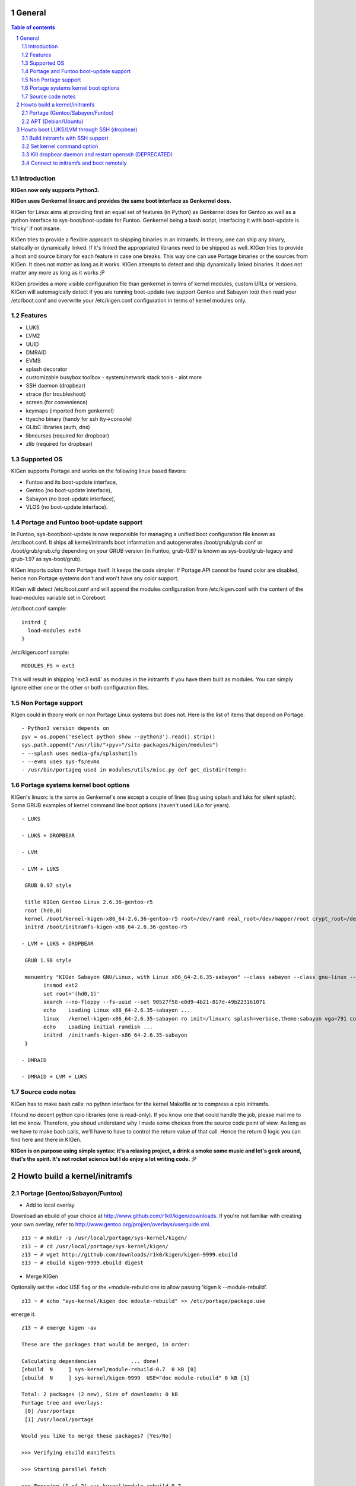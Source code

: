 =======
General
=======

.. sectnum::

.. contents:: Table of contents

Introduction
~~~~~~~~~~~~

**KIGen now only supports Python3.**

**KIGen uses Genkernel linuxrc and provides the same boot interface as Genkernel does.**

KIGen for Linux aims at providing first an equal set of features (in Python)
as Genkernel does for Gentoo as well as a python interface to sys-boot/boot-update for Funtoo.
Genkernel being a bash script, interfacing it with boot-update is 'tricky' if not insane.

KIGen tries to provide a flexible approach to shipping binaries in an initramfs. In theory,
one can ship any binary, statically or dynamically linked. If it's linked the appropriated 
libraries need to be shipped as well. 
KIGen tries to provide a host and source binary for each feature in case one breaks. This way
one can use Portage binaries or the sources from KIGen. It does not matter as long as it works.
KIGen attempts to detect and ship dynamically linked binaries. It does not matter any more as long as it works ;P

KIGen provides a more visible configuration file than genkernel in terms of kernel modules,
custom URLs or versions.
KIGen will automagically detect if you are running boot-update (we support Gentoo and
Sabayon too) then read your /etc/boot.conf and overwrite your /etc/kigen.conf
configuration in terms of kernel modules only.

Features
~~~~~~~~

- LUKS
- LVM2
- UUID
- DMRAID
- EVMS
- splash decorator
- customizable busybox toolbox
  - system/network stack tools
  - alot more
- SSH daemon (dropbear)
- strace (for troubleshoot)
- screen (for convenience)
- keymaps (imported from genkernel)
- ttyecho binary (handy for ssh tty->console)
- GLibC libraries (auth, dns)
- libncurses (required for dropbear)
- zlib (required for dropbear)

Supported OS
~~~~~~~~~~~~

KIGen supports Portage and works on the following linux based flavors:

- Funtoo  and its boot-update interface,
- Gentoo  (no boot-update interface),
- Sabayon (no boot-update interface),
- VLOS    (no boot-update interface).

Portage and Funtoo boot-update support
~~~~~~~~~~~~~~~~~~~~~~~~~~~~~~~~~~~~~~

In Funtoo, sys-boot/boot-update is now responsible for managing a unified boot
configuration file known as /etc/boot.conf.
It ships all kernel/initramfs boot information and autogenerates /boot/grub/grub.conf
or /boot/grub/grub.cfg depending on your GRUB version (in Funtoo, grub-0.97 is
known as sys-boot/grub-legacy and grub-1.97 as sys-boot/grub).

KIGen imports colors from Portage itself. It keeps the code simpler.
If Portage API cannot be found color are disabled, hence non Portage systems
don't and won't have any color support.

KIGen will detect /etc/boot.conf and will append the modules configuration from /etc/kigen.conf
with the content of the load-modules variable set in Coreboot.

/etc/boot.conf sample::

  initrd {
    load-modules ext4
  }

/etc/kigen.conf sample::

  MODULES_FS = ext3

This will result in shipping 'ext3 ext4' as modules in the initramfs if you have them built as modules.
You can simply ignore either one or the other or both configuration files.

Non Portage support
~~~~~~~~~~~~~~~~~~~

KIgen could in theory work on non Portage Linux systems but does not.
Here is the list of items that depend on Portage.
::
 - Python3 version depends on 
 pyv = os.popen('eselect python show --python3').read().strip()
 sys.path.append("/usr/lib/"+pyv+"/site-packages/kigen/modules")
 - --splash uses media-gfx/splashutils
 - --evms uses sys-fs/evms
 - /usr/bin/portageq used in modules/utils/misc.py def get_distdir(temp):

Portage systems kernel boot options
~~~~~~~~~~~~~~~~~~~~~~~~~~~~~~~~~~~

KIGen's linuxrc is the same as Genkernel's one except a couple of lines (bug using splash and luks for silent splash).
Some GRUB examples of kernel command line boot options (haven't used LiLo for years).
::
 - LUKS

 - LUKS + DROPBEAR

 - LVM

 - LVM + LUKS

  GRUB 0.97 style

  title KIGen Gentoo Linux 2.6.36-gentoo-r5
  root (hd0,0)
  kernel /boot/kernel-kigen-x86_64-2.6.36-gentoo-r5 root=/dev/ram0 real_root=/dev/mapper/root crypt_root=/dev/sda2 docrypt dokeymap keymap=be vga=791
  initrd /boot/initramfs-kigen-x86_64-2.6.36-gentoo-r5

 - LVM + LUKS + DROPBEAR 

  GRUB 1.98 style

  menuentry "KIGen Sabayon GNU/Linux, with Linux x86_64-2.6.35-sabayon" --class sabayon --class gnu-linux --class gnu --class os {
        insmod ext2
        set root='(hd0,1)'
        search --no-floppy --fs-uuid --set 90527f58-e0d9-4b21-817d-49b223161071
        echo    Loading Linux x86_64-2.6.35-sabayon ...
        linux   /kernel-kigen-x86_64-2.6.35-sabayon ro init=/linuxrc splash=verbose,theme:sabayon vga=791 console=tty1 quiet resume=swap:/dev/mapper/vg_hogbarn-swap real_resume=/dev/mapper/vg_hogbarn-swap dolvm root=/dev/ram0 ramdisk=8192 real_root=/dev/mapper/vg_hogbarn-lv_root crypt_root=/dev/sda2 docrypt dokeymap keymap=be dodropbear ip=dhcp
        echo    Loading initial ramdisk ...
        initrd  /initramfs-kigen-x86_64-2.6.35-sabayon
  }

 - DMRAID

 - DMRAID + LVM + LUKS

Source code notes
~~~~~~~~~~~~~~~~~

KIGen has to make bash calls: no python interface for the kernel Makefile or to compress
a cpio initramfs.

I found no decent python cpio libraries (one is read-only). If you know one that could handle
the job, please mail me to let me know.
Therefore, you shoud understand why I made some choices from the source code point of
view.
As long as we have to make bash calls, we'll have to have to control the return value
of that call. Hence the return 0 logic you can find here and there in KIGen.

**KIGen is on purpose using simple syntax: it's a relaxing project, a drink a smoke some music
and let's geek around, that's the spirit.
It's not rocket science but I do enjoy a lot writing code.** ;P

==============================
Howto build a kernel/initramfs 
==============================

Portage (Gentoo/Sabayon/Funtoo)
~~~~~~~~~~~~~~~~~~~~~~~~~~~~~~~

- Add to local overlay

Download an ebuild of your choice at http://www.github.com/r1k0/kigen/downloads.
If you're not familiar with creating your own overlay, refer to http://www.gentoo.org/proj/en/overlays/userguide.xml.
::
  z13 ~ # mkdir -p /usr/local/portage/sys-kernel/kigen/
  z13 ~ # cd /usr/local/portage/sys-kernel/kigen/
  z13 ~ # wget http://github.com/downloads/r1k0/kigen/kigen-9999.ebuild
  z13 ~ # ebuild kigen-9999.ebuild digest

- Merge KIGen

Optionally set the +doc USE flag or the +module-rebuild one to allow passing 'kigen k --module-rebuild'.
::
  z13 ~ # echo "sys-kernel/kigen doc mdoule-rebuild" >> /etc/portage/package.use

emerge it.
::
  z13 ~ # emerge kigen -av
  
  These are the packages that would be merged, in order:
  
  Calculating dependencies           ... done!
  [ebuild  N     ] sys-kernel/module-rebuild-0.7  0 kB [0]
  [ebuild  N     ] sys-kernel/kigen-9999  USE="doc module-rebuild" 0 kB [1]
  
  Total: 2 packages (2 new), Size of downloads: 0 kB
  Portage tree and overlays:
   [0] /usr/portage
   [1] /usr/local/portage
  
  Would you like to merge these packages? [Yes/No] 
  
  >>> Verifying ebuild manifests
  
  >>> Starting parallel fetch
  
  >>> Emerging (1 of 2) sys-kernel/module-rebuild-0.7
   * Package:    sys-kernel/module-rebuild-0.7
   * Repository: gentoo
   * Maintainer: kernel-misc@gentoo.org
   * USE:        amd64 elibc_glibc kernel_linux multilib userland_GNU
   * FEATURES:   preserve-libs sandbox
  >>> Unpacking source...
  >>> Source unpacked in /var/tmp/portage/sys-kernel/module-rebuild-0.7/work
  >>> Compiling source in /var/tmp/portage/sys-kernel/module-rebuild-0.7/work ...
  >>> Source compiled.
  >>> Test phase [not enabled]: sys-kernel/module-rebuild-0.7
  
  >>> Install module-rebuild-0.7 into /var/tmp/portage/sys-kernel/module-rebuild-0.7/image/ category sys-kernel
  >>> Completed installing module-rebuild-0.7 into /var/tmp/portage/sys-kernel/module-rebuild-0.7/image/
  
  
  >>> Installing (1 of 2) sys-kernel/module-rebuild-0.7
   * checking 1 files for package collisions
  >>> Merging sys-kernel/module-rebuild-0.7 to /
  --- /usr/
  --- /usr/sbin/
  >>> /usr/sbin/module-rebuild
  >>> sys-kernel/module-rebuild-0.7 merged.
  
  >>> Emerging (2 of 2) sys-kernel/kigen-9999 from r1k0
   * Package:    sys-kernel/kigen-9999
   * Repository: r1k0
   * USE:        amd64 doc elibc_glibc kernel_linux module-rebuild multilib userland_GNU
   * FEATURES:   preserve-libs sandbox
  >>> Unpacking source...
   * GIT update -->
   *    repository:       git://github.com/r1k0/kigen.git
   *    at the commit:        61e647ed54180ef7cb49f3178e3bf9b33e94ec55
   *    branch:           master
   *    storage directory:    "/usr/portage/distfiles/git-src/kigen"
  Cloning into /var/tmp/portage/sys-kernel/kigen-9999/work/kigen-9999...
  done.
  >>> Unpacked to /var/tmp/portage/sys-kernel/kigen-9999/work/kigen-9999
  >>> Source unpacked in /var/tmp/portage/sys-kernel/kigen-9999/work
  >>> Preparing source in /var/tmp/portage/sys-kernel/kigen-9999/work/kigen-9999 ...
  >>> Source prepared.
  >>> Configuring source in /var/tmp/portage/sys-kernel/kigen-9999/work/kigen-9999 ...
  >>> Source configured.
  >>> Compiling source in /var/tmp/portage/sys-kernel/kigen-9999/work/kigen-9999 ...
  >>> Source compiled.
  >>> Test phase [not enabled]: sys-kernel/kigen-9999
  
  >>> Install kigen-9999 into /var/tmp/portage/sys-kernel/kigen-9999/image/ category sys-kernel
  >>> Completed installing kigen-9999 into /var/tmp/portage/sys-kernel/kigen-9999/image/
  
  ecompressdir: bzip2 -9 /usr/share/man
  
  >>> Installing (2 of 2) sys-kernel/kigen-9999
   * checking 77 files for package collisions
  >>> Merging sys-kernel/kigen-9999 to /
  --- /usr/
  --- /usr/lib/
  --- /usr/lib/python3.2/
  --- /usr/lib/python3.2/site-packages/
  --- /usr/lib/python3.2/site-packages/kigen/
  --- /usr/lib/python3.2/site-packages/kigen/modules/
  --- /usr/lib/python3.2/site-packages/kigen/modules/initramfs/
  --- /usr/lib/python3.2/site-packages/kigen/modules/initramfs/bin/
  >>> /usr/lib/python3.2/site-packages/kigen/modules/initramfs/bin/__init__.py
  >>> /usr/lib/python3.2/site-packages/kigen/modules/initramfs/bin/busybox.py
  >>> /usr/lib/python3.2/site-packages/kigen/modules/initramfs/bin/disklabel.py
  >>> /usr/lib/python3.2/site-packages/kigen/modules/initramfs/bin/dmraid.py
  >>> /usr/lib/python3.2/site-packages/kigen/modules/initramfs/bin/dropbear.py
  >>> /usr/lib/python3.2/site-packages/kigen/modules/initramfs/bin/evms.py
  >>> /usr/lib/python3.2/site-packages/kigen/modules/initramfs/bin/glibc.py
  >>> /usr/lib/python3.2/site-packages/kigen/modules/initramfs/bin/libncurses.py
  >>> /usr/lib/python3.2/site-packages/kigen/modules/initramfs/bin/luks.py
  >>> /usr/lib/python3.2/site-packages/kigen/modules/initramfs/bin/lvm2.py
  >>> /usr/lib/python3.2/site-packages/kigen/modules/initramfs/bin/screen.py
  >>> /usr/lib/python3.2/site-packages/kigen/modules/initramfs/bin/strace.py
  >>> /usr/lib/python3.2/site-packages/kigen/modules/initramfs/bin/zlib.py
  >>> /usr/lib/python3.2/site-packages/kigen/modules/initramfs/dev/
  >>> /usr/lib/python3.2/site-packages/kigen/modules/initramfs/dev/__init__.py
  >>> /usr/lib/python3.2/site-packages/kigen/modules/initramfs/dev/aufs.py
  >>> /usr/lib/python3.2/site-packages/kigen/modules/initramfs/dev/device_mapper.py
  >>> /usr/lib/python3.2/site-packages/kigen/modules/initramfs/dev/fuse.py
  >>> /usr/lib/python3.2/site-packages/kigen/modules/initramfs/dev/gnupg.py
  >>> /usr/lib/python3.2/site-packages/kigen/modules/initramfs/dev/iscsi.py
  >>> /usr/lib/python3.2/site-packages/kigen/modules/initramfs/dev/multipath.py
  >>> /usr/lib/python3.2/site-packages/kigen/modules/initramfs/dev/splash.py
  >>> /usr/lib/python3.2/site-packages/kigen/modules/initramfs/dev/unionfs_fuse.py
  --- /usr/lib/python3.2/site-packages/kigen/modules/initramfs/sources/
  >>> /usr/lib/python3.2/site-packages/kigen/modules/initramfs/sources/__init__.py
  >>> /usr/lib/python3.2/site-packages/kigen/modules/initramfs/sources/busybox.py
  >>> /usr/lib/python3.2/site-packages/kigen/modules/initramfs/sources/dmraid.py
  >>> /usr/lib/python3.2/site-packages/kigen/modules/initramfs/sources/dropbear.py
  >>> /usr/lib/python3.2/site-packages/kigen/modules/initramfs/sources/e2fsprogs.py
  >>> /usr/lib/python3.2/site-packages/kigen/modules/initramfs/sources/luks.py
  >>> /usr/lib/python3.2/site-packages/kigen/modules/initramfs/sources/lvm2.py
  >>> /usr/lib/python3.2/site-packages/kigen/modules/initramfs/sources/screen.py
  >>> /usr/lib/python3.2/site-packages/kigen/modules/initramfs/sources/strace.py
  >>> /usr/lib/python3.2/site-packages/kigen/modules/initramfs/__init__.py
  >>> /usr/lib/python3.2/site-packages/kigen/modules/initramfs/append.py
  >>> /usr/lib/python3.2/site-packages/kigen/modules/initramfs/bootupdate.py
  >>> /usr/lib/python3.2/site-packages/kigen/modules/initramfs/compress.py
  >>> /usr/lib/python3.2/site-packages/kigen/modules/initramfs/extract.py
  >>> /usr/lib/python3.2/site-packages/kigen/modules/initramfs/initramfs.py
  --- /usr/lib/python3.2/site-packages/kigen/modules/kernel/
  >>> /usr/lib/python3.2/site-packages/kigen/modules/kernel/__init__.py
  >>> /usr/lib/python3.2/site-packages/kigen/modules/kernel/extract.py
  >>> /usr/lib/python3.2/site-packages/kigen/modules/kernel/kernel.py
  --- /usr/lib/python3.2/site-packages/kigen/modules/utils/
  >>> /usr/lib/python3.2/site-packages/kigen/modules/utils/__init__.py
  >>> /usr/lib/python3.2/site-packages/kigen/modules/utils/fstab.py
  >>> /usr/lib/python3.2/site-packages/kigen/modules/utils/isstatic.py
  >>> /usr/lib/python3.2/site-packages/kigen/modules/utils/listdynamiclibs.py
  >>> /usr/lib/python3.2/site-packages/kigen/modules/utils/misc.py
  >>> /usr/lib/python3.2/site-packages/kigen/modules/utils/process.py
  >>> /usr/lib/python3.2/site-packages/kigen/modules/__init__.py
  >>> /usr/lib/python3.2/site-packages/kigen/modules/cliparser.py
  >>> /usr/lib/python3.2/site-packages/kigen/modules/credits.py
  >>> /usr/lib/python3.2/site-packages/kigen/modules/default.py
  >>> /usr/lib/python3.2/site-packages/kigen/modules/etcparser.py
  >>> /usr/lib/python3.2/site-packages/kigen/modules/nocolor.py
  >>> /usr/lib/python3.2/site-packages/kigen/modules/stdout.py
  >>> /usr/lib/python3.2/site-packages/kigen/modules/usage.py
  --- /usr/share/
  --- /usr/share/kigen/
  >>> /usr/share/kigen/arch/
  >>> /usr/share/kigen/arch/x86/
  >>> /usr/share/kigen/arch/x86/busybox.config
  >>> /usr/share/kigen/arch/x86/kernel.config
  >>> /usr/share/kigen/arch/x86_64/
  >>> /usr/share/kigen/arch/x86_64/busybox.config
  >>> /usr/share/kigen/arch/x86_64/kernel.config
  >>> /usr/share/kigen/defaults/
  >>> /usr/share/kigen/defaults/initrd.defaults
  >>> /usr/share/kigen/defaults/initrd.scripts
  >>> /usr/share/kigen/defaults/keymaps.tar.gz
  >>> /usr/share/kigen/defaults/linuxrc
  >>> /usr/share/kigen/defaults/modprobe
  >>> /usr/share/kigen/defaults/udhcpc.scripts
  >>> /usr/share/kigen/tools/
  >>> /usr/share/kigen/tools/ttyecho.c
  >>> /usr/share/kigen/scripts/
  >>> /usr/share/kigen/scripts/boot-luks-lvm.sh
  >>> /usr/share/kigen/scripts/boot-luks.sh
  --- /usr/share/man/
  --- /usr/share/man/man8/
  >>> /usr/share/man/man8/kigen.8.bz2
  --- /usr/share/doc/
  >>> /usr/share/doc/kigen-9999/
  >>> /usr/share/doc/kigen-9999/README.rst.bz2
  >>> /usr/share/doc/kigen-9999/TODO.bz2
  --- /usr/sbin/
  >>> /usr/sbin/kigen
  --- /etc/
  >>> /etc/kigen/
  >>> /etc/kigen/initramfs/
  >>> /etc/kigen/initramfs/default.conf
  >>> /etc/kigen/initramfs/modules.conf
  >>> /etc/kigen/initramfs/url.conf
  >>> /etc/kigen/initramfs/version.conf
  >>> /etc/kigen/kernel/
  >>> /etc/kigen/kernel/default.conf
  >>> /etc/kigen/master.conf
   * 
   * This is still experimental software, be cautious.
   * 
   * Tell me what works and breaks for you by dropping a comment at
   * http://www.openchill.org/?cat=11
   * 
  >>> sys-kernel/kigen-9999 merged.
  
  >>> Recording sys-kernel/kigen in "world" favorites file...
  >>> Auto-cleaning packages...
  
  >>> No outdated packages were found on your system.
  
   * GNU info directory index is up-to-date.
  z13 ~ # 

- Care for **/etc/kigen/**

Kigen has 3 sets of config files:
 - /etc/kigen/master.conf
 - /etc/kigen/kernel/default.conf
 - /etc/kigen/initramfs/{default.conf,modules.conf,version.conf,url.conf}

They are heavily commented, their options should be self explanatory.

**Remember that command line parameters will always overwrite the config files.**

- Main help menu

Main
::
  pong ~ # kigen
  
    a Portage kernel|initramfs generator
  
  Usage:
        /usr/sbin/kigen <options|target> [parameters]
  
  Options:
    --help, -h                 This and examples
    --nocolor, -n              Do not colorize output
    --version                  Version
    --credits                  Credits and license
  
  Targets:
    kernel, k                  Build kernel/modules
    initramfs, i               Build initramfs
    tool, t                    Use handy tools
  
  Parameters:
   kigen kernel                --help, -h
   kigen initramfs             --help, -h
   kigen tool                  --help, -h
  pong ~ # 

- Use of **kigen kernel** to generate a kernel/system.map

Help menu.
::
  z13 ~ # kigen k -h
  Parameter:                   Config value:      Description:
  
  Kernel:
    --dotconfig=/file          ""                 Custom kernel .config file
    --initramfs=/file          ""                 Embed initramfs into the kernel
    --fixdotconfig=<feature>   ""                 Check and auto fix the kernel config file (experimental)
    --clean                    False              Clean precompiled objects only
    --mrproper                 False              Clean precompiled objects and remove config file
    --menuconfig               False              Interactive kernel options menu
    --fakeroot=/dir            "/"                Append modules to /dir/lib/modules
    --nooldconfig              False              Do not ask for new kernel/initramfs options
    --nomodinstall             False              Do not install modules
    --nomodules                False              Do not compile or install modules
  
  Misc:
    --nosaveconfig             False              Do not save kernel config in /etc/kernels
    --noboot                   False              Do not copy kernel to /boot
    --rename=/file             ""                 Custom kernel file name
    --logfile=/file            "/var/log/kigen.log" 
    --debug, -d                False              Debug verbose
  z13 ~ # 

Default behavior.
::
  z13 ~ # kigen k
   * Gentoo Base System release 2.0.2 on x86_64
   * Kernel sources Makefile version 2.6.38-gentoo-r5 aka Flesh-EatingBatswithFangs
   * kernel.copy_config /usr/src/linux/.config -> /usr/src/linux/.config-2011-06-17-14-39-59
   * kernel.oldconfig 
  scripts/kconfig/conf --oldconfig Kconfig
  #
  # configuration written to .config
  #
   * kernel.prepare 
   * kernel.bzImage 
   * kernel.modules 
   * kernel.modules_install /lib/modules
   * saved /etc/kernels/dotconfig-kigen-x86_64-2.6.38-gentoo-r5
   * success 2.9Mb /boot/System.map-kigen-x86_64-2.6.38-gentoo-r5
   * success 5.4Mb /boot/kernel-kigen-x86_64-2.6.38-gentoo-r5
  z13 ~ # 

It is up to you to adapt your /etc/lilo.conf or /boot/grub/grub.cfg file.

- Use of **kigen initramfs** to generate an initramfs

Help menu.
::
  z13 ~ # kigen i -h
  Parameter:          Config value:   Description:
  
  Features:
  + from source code
  | --source-luks             False       Include LUKS support from sources
  | --source-lvm2             False       Include LVM2 support from sources
  | --source-dropbear         False       Include dropbear support from sources
  |  --debugflag              False        Compile dropbear with #define DEBUG_TRACE in debug.h
  | --source-screen           False       Include the screen binary tool from sources
  | --source-disklabel        False       Include support for UUID/LABEL from sources
  | --source-ttyecho          False       Compile and include the handy ttyecho.c tool
  | --source-strace           False       Compile and include the strace binary tool from sources
  | --source-dmraid           False       Include DMRAID support from sources
  | --source-all              False       Include all possible features from sources
  + from host binaries
  | --bin-busybox             False       Include busybox support from host
  | --bin-luks                Flase       Include LUKS support from host
  | --bin-lvm2                False       Include LVM2 support from host
  | --bin-dropbear            False       Include dropbear support from host
  | --bin-screen              False       Include the screen binary tool from host
  | --bin-disklabel           False       Include support for UUID/LABEL from host
  | --bin-strace              False       Include the strace binary tool from host
  | --bin-evms                False       Include the evms binary tool from host
  | --bin-glibc               False       Include host GNU C libraries (required for dns,dropbear)
  | --bin-libncurses          False       Include host libncurses (required for dropbear)
  | --bin-zlib                False       Include host zlib (required for dropbear)
  | --bin-dmraid              False       Include DMRAID support from host
  | --bin-all                 False       Include all possible features from host
  
    --dynlibs                 False       Include detected libraries from dynamically linked binaries
    --splash=<theme>          ""          Include splash support (splashutils must be merged)
     --sres=YxZ[,YxZ]         ""           Splash resolution, all if not set
    --rootpasswd=<passwd>     ""          Create and set root password (required for dropbear)
    --keymaps=xx[,xx]|all     "all"           Include all keymaps
    --plugin=/dir[,/dir]      ""          Include list of user generated custom roots
  
  Busybox:
    --dotconfig=/file         ""          Custom busybox config file
    --defconfig               False       Set .config to largest generic options
    --oldconfig               False       Ask for new busybox options if any
    --menuconfig              False       Interactive busybox options menu
  
  Misc:
    --nocache                 False       Delete previous cached data on startup
    --nomodules               False       Do not install kernel modules (all is kernel builtin)
    --noboot                  False       Do not copy initramfs to /boot
    --rename=/file            ""          Custom initramfs file name
    --logfile=/file           "/var/log/kigen.log"
    --debug, -d               False       Debug verbose
  z13 ~ # 

Default behavior.
::
  z13 ~ # kigen i 
   * Gentoo Base System release 2.0.2 on x86_64
   * initramfs.append.base
   * ... Gentoo linuxrc 3.4.15 patched
   * initramfs.append.modules 2.6.38-gentoo-r5
   * ... MODULES_SATA  
   * ... MODULES_DMRAID    
   * ... MODULES_MDADM     
   * ... MODULES_VIDEO     intel-agp drm drm_kms_helper i915 i2c-algo-bit 
   * ... MODULES_ISCSI     iscsi_tcp 
   * ... MODULES_MISC  
   * ... MODULES_CRYPT     
   * ... MODULES_FS    
   * ... MODULES_WAITSCAN  scsi_wait_scan 
   * ... MODULES_USB   ehci-hcd ohci-hcd sl811-hcd uhci-hcd 
   * ... MODULES_SCSI  sx8 fdomain imm 
   * ... MODULES_PATA  pata_legacy pata_pcmcia 
   * ... MODULES_FIREWIRE  
   * ... MODULES_NET   sky2 tg3 atl1c e1000 e1000e 
   * ... MODULES_LVM   
   * ... MODULES_EVMS  
   * ... MODULES_ATARAID   
   * ... MODULES_PCMCIA    i82092 pcmcia pd6729 yenta_socket 
   * initramfs.append.source.busybox 1.18.4
   * ... busybox.download
   * ... busybox.extract
   * ... busybox.copy_config 
   * ... busybox.make
   * ... busybox.strip
   * ... busybox.compress
   * ... busybox.cache
   * initramfs.append.keymaps all
   * ... azerty be bg br-a br-l 
   * ... by cf croat cz de dk 
   * ... dvorak es et fi fr gr 
   * ... hu il is it jp keymapList 
   * ... la lt mk nl no pl 
   * ... pt ro ru se sg sk-y 
   * ... sk-z slovene trf trq ua uk 
   * ... us wangbe 
   * initramfs.compress
   * boot.mounted
   * success 1.8Mb /boot/initramfs-kigen-x86_64-2.6.38-gentoo-r5
   * boot.umounted
  z13 ~ # 

Generally, what can be compiled with KIGen should be cacheable.
In this case, busybox cache is used.
::
  z13 ~ # kigen i 
   * Gentoo Base System release 2.0.2 on x86_64
   * initramfs.append.base
   * ... Gentoo linuxrc 3.4.15 patched
   * initramfs.append.modules 2.6.38-gentoo-r5
   * ... MODULES_SATA  
   * ... MODULES_DMRAID    
   * ... MODULES_MDADM     
   * ... MODULES_VIDEO     intel-agp drm drm_kms_helper i915 i2c-algo-bit 
   * ... MODULES_ISCSI     iscsi_tcp 
   * ... MODULES_MISC  
   * ... MODULES_CRYPT     
   * ... MODULES_FS    
   * ... MODULES_WAITSCAN  scsi_wait_scan 
   * ... MODULES_USB   ehci-hcd ohci-hcd sl811-hcd uhci-hcd 
   * ... MODULES_SCSI  sx8 fdomain imm 
   * ... MODULES_PATA  pata_legacy pata_pcmcia 
   * ... MODULES_FIREWIRE  
   * ... MODULES_NET   sky2 tg3 atl1c e1000 e1000e 
   * ... MODULES_LVM   
   * ... MODULES_EVMS  
   * ... MODULES_ATARAID   
   * ... MODULES_PCMCIA    i82092 pcmcia pd6729 yenta_socket 
   * initramfs.append.source.busybox 1.18.4
   * ... cache found: importing
   * initramfs.append.keymaps all
   * ... azerty be bg br-a br-l 
   * ... by cf croat cz de dk 
   * ... dvorak es et fi fr gr 
   * ... hu il is it jp keymapList 
   * ... la lt mk nl no pl 
   * ... pt ro ru se sg sk-y 
   * ... sk-z slovene trf trq ua uk 
   * ... us wangbe 
   * initramfs.compress
   * boot.mounted
   * success 1.8Mb /boot/initramfs-kigen-x86_64-2.6.38-gentoo-r5
   * boot.umounted
  z13 ~ # 

Now let's make a full blown initramfs.
::
  z13 ~ # kigen i --splash=emergence --source-disklabel --source-luks --bin-lvm2 --source-dropbear --debugflag --rootpasswd=mypasswd --keymaps=all --source-ttyecho --source-strace --source-screen --bin-glibc --bin-zlib --bin-libncurses --defconfig --nocache
   * Gentoo Base System release 2.0.2 on x86_64
   * initramfs.append.base
   * ... Gentoo linuxrc 3.4.15 patched
   * initramfs.append.modules 2.6.38-gentoo-r5
   * ... MODULES_SATA  
   * ... MODULES_DMRAID    
   * ... MODULES_MDADM     
   * ... MODULES_VIDEO     intel-agp drm drm_kms_helper i915 i2c-algo-bit 
   * ... MODULES_ISCSI     iscsi_tcp 
   * ... MODULES_MISC  
   * ... MODULES_CRYPT     
   * ... MODULES_FS    
   * ... MODULES_WAITSCAN  scsi_wait_scan 
   * ... MODULES_USB   ehci-hcd ohci-hcd sl811-hcd uhci-hcd 
   * ... MODULES_SCSI  sx8 fdomain imm 
   * ... MODULES_PATA  pata_legacy pata_pcmcia 
   * ... MODULES_FIREWIRE  
   * ... MODULES_NET   sky2 tg3 atl1c e1000 e1000e 
   * ... MODULES_LVM   
   * ... MODULES_EVMS  
   * ... MODULES_ATARAID   
   * ... MODULES_PCMCIA    i82092 pcmcia pd6729 yenta_socket 
   * initramfs.append.source.busybox 1.18.4
   * ... busybox.extract
   * ... busybox.copy_config 
   * ... busybox.defconfig
   * ... busybox.make
   * ... busybox.strip
   * ... busybox.compress
   * ... busybox.cache
   * initramfs.append.bin.lvm2 /sbin/lvm.static from host
   * initramfs.append.source.luks 1.3.1
   * ... luks.download
   * ... luks.extract
   * ... luks.configure
   * ... luks.make
   * ... luks.strip
   * ... luks.compress
   * ... luks.cache
   * initramfs.append.source.disklabel 1.41.14
   * ... e2fsprogs.download
   * ... e2fsprogs.extract
   * ... e2fsprogs.configure
   * ... e2fsprogs.make
   * ... e2fsprogs.strip
   * ... e2fsprogs.compress
   * ... e2fsprogs.cache
   * initramfs.append.source.dropbear 0.53
   * ... dropbear.download
   * ... dropbear.extract
   * ... dropbear.patch_debug_header #define DEBUG_TRACE
   * ... dropbear.configure
   * ... dropbear.make
   * ... dropbear.strip
   * ... dropbear.dsskey
  Will output 1024 bit dss secret key to '/var/tmp/kigen/work/dropbear-0.53/etc/dropbear/dropbear_dss_host_key'
  Generating key, this may take a while...
   * ... dropbear.rsakey
  Will output 4096 bit rsa secret key to '/var/tmp/kigen/work/dropbear-0.53/etc/dropbear/dropbear_rsa_host_key'
  Generating key, this may take a while...
   * ... dropbear.compress
   * ... dropbear.cache
   * initramfs.append.source.strace 4.5.20
   * ... strace.download
   * ... strace.extract
   * ... strace.configure
   * ... strace.make
   * ... strace.strip
   * ... strace.compress
   * ... strace.cache
   * initramfs.append.source.screen 4.0.3
   * ... screen.download
   * ... screen.extract
   * ... screen.configure
   * ... screen.make
   * ... screen.strip
   * ... screen.compress
   * ... screen.cache
   * initramfs.append.source.ttyecho
   * ... gcc -static /usr/share/kigen/tools/ttyecho.c
   * ...     -o /var/tmp/kigen/work/initramfs-source-ttyecho-temp/sbin/ttyecho
   * initramfs.append.bin.glibc
   * ... /lib/libm.so.6
   * ... /lib/libnss_files.so.2
   * ... /lib/libnss_dns.so.2
   * ... /lib/libnss_nis.so.2
   * ... /lib/libnsl.so.1
   * ... /lib/libresolv.so.2
   * ... /lib/ld-linux.so.2
   * ... /lib/ld-linux-x86-64.so.2
   * ... /lib/libc.so.6
   * ... /lib/libnss_compat.so.2
   * ... /lib/libutil.so.1
   * ... /etc/ld.so.cache
   * ... /lib/libcrypt.so.1
   * initramfs.append.bin.libncurses
   * ... /lib/libncurses.so.5
   * initramfs.append.bin.zlib
   * ... /lib/libz.so.1
   * initramfs.append.splash emergence 
   * initramfs.append.rootpasswd
   * ... /etc/passwd
   * ... /etc/group
   * initramfs.append.keymaps all
   * ... azerty be bg br-a br-l 
   * ... by cf croat cz de dk 
   * ... dvorak es et fi fr gr 
   * ... hu il is it jp keymapList 
   * ... la lt mk nl no pl 
   * ... pt ro ru se sg sk-y 
   * ... sk-z slovene trf trq ua uk 
   * ... us wangbe 
   * initramfs.compress
   * boot.mounted
   * success 13.2Mb /boot/initramfs-kigen-x86_64-2.6.38-gentoo-r5
   * boot.umounted
  z13 ~ # 

Typically this adds support for splash/luks/lvm2/dropbear to the initramfs.
Note that by default kigen will will fetch the sources and link statically.
Passing --bin-all --dynlibs will use host binaries when possible.

It is up to you to adapt your /etc/lilo.conf or /boot/grub/grub.cfg file.

KIGen has a toolbox. It is provided for convenience (read lazyness).
It lets you extract a .config file from a kernel.
::
  z13 ~ # kigen tool
  Parameter:          Config value:   Description:
  
  Kernel:
    --getdotconfig=/vmlinux   ""          Extract .config from compiled binary kernel (if IKCONFIG has been set)
  
  Initramfs:
    --extract=/file           ""                  Extract initramfs file
     --to=/dir                "/var/tmp/kigen/extracted-initramfs"
                           Custom extracting directory
    --compress=/dir           ""                  Compress directory into initramfs
     --into=/file             "/var/tmp/kigen/compressed-initramfs/initramfs_data.cpio.gz"
                           Custom initramfs file
  
  Misc:
    --rmcache                 False       Remove cached data
  z13 ~ # mount /boot
  z13 ~ # kigen tool --getdotconfig=/boot/kernel-kigen-x86_64-2.6.38-gentoo-r5 
   * Gentoo Base System release 2.0.3 on x86_64
   * kernel.extract.getdotconfig from /boot/kernel-kigen-x86_64-2.6.38-gentoo-r5 to /var/tmp/kigen/dotconfig
  z13 ~ # head /var/tmp/kigen/dotconfig
  #
  # Automatically generated make config: don't edit
  # Linux/x86_64 2.6.38-gentoo-r5 Kernel Configuration
  # Sun Jun 19 20:23:40 2011
  #
  CONFIG_64BIT=y
  # CONFIG_X86_32 is not set
  CONFIG_X86_64=y
  CONFIG_X86=y
  CONFIG_INSTRUCTION_DECODER=y
  z13 ~ # 

You can easily extract an initramfs for troubleshooting or the sake of customization.
::
  z13 ~ # kigen t --extract=/boot/initramfs-kigen-x86_64-2.6.38-gentoo-r5
   * Gentoo Base System release 2.0.3 on x86_64
   * tool.extract.initramfs to /var/tmp/kigen/extracted-initramfs
  z13 ~ # ls -ls /var/tmp/kigen/extracted-initramfs
  total 20
   0 drwxr-xr-x 1 root root   212 Jun 20 10:46 bin
   0 drwxr-xr-x 1 root root    82 Jun 20 10:46 dev
   0 drwxr-xr-x 1 root root   250 Jun 20 10:46 etc
   0 drwxr-xr-x 1 root root     0 Jun 20 10:46 home
  20 -rwxr-xr-x 1 root root 18642 Jun 20 10:46 init
   0 drwxr-xr-x 1 root root    96 Jun 20 10:46 lib
   0 lrwxrwxrwx 1 root root     3 Jun 20 10:46 lib64 -> lib
   0 lrwxrwxrwx 1 root root     4 Jun 20 10:46 linuxrc -> init
   0 drwxr-xr-x 1 root root     0 Jun 20 10:46 proc
   0 drwxr-xr-x 1 root root    56 Jun 20 10:46 root
   0 drwxr-xr-x 1 root root   134 Jun 20 10:46 sbin
   0 drwxr-xr-x 1 root root     0 Jun 20 10:46 sys
   0 drwxr-xr-x 1 root root     0 Jun 20 10:46 tmp
   0 drwxr-xr-x 1 root root    34 Jun 20 10:46 usr
   0 drwxr-xr-x 1 root root    20 Jun 20 10:46 var
  z13 ~ # 

You can actually create your own initramfs environment and litterally compress it.
You can then do some tweaking and then close again the initramfs.
::
  z13 ~ # kigen t --compress=/var/tmp/kigen/extracted-initramfs
   * Gentoo Base System release 2.0.3 on x86_64
   * tool.compress.initramfs from /var/tmp/kigen/extracted-initramfs into /var/tmp/kigen/compressed-initramfs/initramfs_data.cpio.gz
  z13 ~ # ls -ls /var/tmp/kigen/compressed-initramfs/initramfs_data.cpio.gz
  12568 -rw-r--r-- 1 root root 12867574 Jun 20 11:13 /var/tmp/kigen/compressed-initramfs/initramfs_data.cpio.gz
  z13 ~ # 

APT (Debian/Ubuntu)
~~~~~~~~~~~~~~~~~~~

TODO?

==========================================
Howto boot LUKS/LVM through SSH (dropbear)
==========================================

Warning: this only works with ethernet devices.
TODO: wlan devices.

Build initramfs with SSH support
~~~~~~~~~~~~~~~~~~~~~~~~~~~~~~~~

Make sure libraries are called.
::
  z13 ~ # kigen i --splash=emergence --source-disklabel --source-luks --bin-lvm2 --source-dropbear --debugflag --rootpasswd=mypasswd --keymaps=all --source-ttyecho --source-strace --source-screen --bin-glibc --bin-zlib --bin-libncurses --defconfig 
   * Gentoo Base System release 2.0.2 on x86_64
   * initramfs.append.base
   * ... Gentoo linuxrc 3.4.15 patched
   * initramfs.append.modules 2.6.38-gentoo-r5
   * ... MODULES_SATA  
   * ... MODULES_DMRAID    
   * ... MODULES_MDADM     
   * ... MODULES_VIDEO     intel-agp drm drm_kms_helper i915 i2c-algo-bit 
   * ... MODULES_ISCSI     iscsi_tcp 
   * ... MODULES_MISC  
   * ... MODULES_CRYPT     
   * ... MODULES_FS    
   * ... MODULES_WAITSCAN  scsi_wait_scan 
   * ... MODULES_USB   ehci-hcd ohci-hcd sl811-hcd uhci-hcd 
   * ... MODULES_SCSI  sx8 fdomain imm 
   * ... MODULES_PATA  pata_legacy pata_pcmcia 
   * ... MODULES_FIREWIRE  
   * ... MODULES_NET   sky2 tg3 atl1c e1000 e1000e 
   * ... MODULES_LVM   
   * ... MODULES_EVMS  
   * ... MODULES_ATARAID   
   * ... MODULES_PCMCIA    i82092 pcmcia pd6729 yenta_socket 
   * initramfs.append.source.busybox 1.18.4
   * ... cache found: importing
   * initramfs.append.bin.lvm2 /sbin/lvm.static from host
   * initramfs.append.source.luks 1.3.1
   * ... cache found: importing
   * initramfs.append.source.disklabel 1.41.14
   * ... cache found: importing
   * initramfs.append.source.dropbear 0.53
   * ... cache found: importing
   * initramfs.append.source.strace 4.5.20
   * ... cache found: importing
   * initramfs.append.source.screen 4.0.3
   * ... cache found: importing
   * initramfs.append.source.ttyecho
   * ... gcc -static /usr/share/kigen/tools/ttyecho.c
   * ...     -o /var/tmp/kigen/work/initramfs-source-ttyecho-temp/sbin/ttyecho
   * initramfs.append.bin.glibc
   * ... /lib/libm.so.6
   * ... /lib/libnss_files.so.2
   * ... /lib/libnss_dns.so.2
   * ... /lib/libnss_nis.so.2
   * ... /lib/libnsl.so.1
   * ... /lib/libresolv.so.2
   * ... /lib/ld-linux.so.2
   * ... /lib/ld-linux-x86-64.so.2
   * ... /lib/libc.so.6
   * ... /lib/libnss_compat.so.2
   * ... /lib/libutil.so.1
   * ... /etc/ld.so.cache
   * ... /lib/libcrypt.so.1
   * initramfs.append.bin.libncurses
   * ... /lib/libncurses.so.5
   * initramfs.append.bin.zlib
   * ... /lib/libz.so.1
   * initramfs.append.splash emergence 
   * initramfs.append.rootpasswd
   * ... /etc/passwd
   * ... /etc/group
   * initramfs.append.keymaps all
   * ... azerty be bg br-a br-l 
   * ... by cf croat cz de dk 
   * ... dvorak es et fi fr gr 
   * ... hu il is it jp keymapList 
   * ... la lt mk nl no pl 
   * ... pt ro ru se sg sk-y 
   * ... sk-z slovene trf trq ua uk 
   * ... us wangbe 
   * initramfs.compress
   * boot.mounted
   * success 13.2Mb /boot/initramfs-kigen-x86_64-2.6.38-gentoo-r5
   * boot.umounted
  z13 ~ # 

Set kernel command option
~~~~~~~~~~~~~~~~~~~~~~~~~

To boot in SSH mode, pass the 'dodropbear' option in the kernel command line.
Edit /boot/grub/grub.cfg to have the kernel command line look like.
::
  linux /kernel-kigen-x86_64-2.6.37-gentoo ro single init=/linuxrc splash=verbose,theme:sabayon vga=791 console=tty1 quiet resume=swap:/dev/mapper/vg_hogbarn-swap real_resume=/dev/mapper/vg_hogbarn-swap dolvm root=/dev/ram0 ramdisk=8192 real_root=/dev/mapper/vg_hogbarn-lv_root crypt_root=/dev/sda2 docrypt dokeymap keymap=be dodropbear ip=dhcp

Kill dropbear daemon and restart openssh (DEPRECATED)
~~~~~~~~~~~~~~~~~~~~~~~~~~~~~~~~~~~~~~~~~~~~~~~~~~~~~

**The linuxrc should kill dropbear automagically.**

Make sure existing connections with initramfs are killed and openssh binds to :22 correctly.
Add on the following to /etc/conf.d/local.
::
  pkill dropbear
  sleep 1
  /etc/init.d/sshd restart

Connect to initramfs and boot remotely
~~~~~~~~~~~~~~~~~~~~~~~~~~~~~~~~~~~~~

ssh to initramfs (you might have to remove the previous certificate in .ssh/known_hosts).
::
  z13 ~ # ssh 192.168.1.70
  The authenticity of host '192.168.1.70 (192.168.1.70)' can't be established.
  RSA key fingerprint is 7b:12:41:2a:fc:18:1c:23:81:b5:02:6e:a9:8e:c3:70.
  Are you sure you want to continue connecting (yes/no)? yes
  Warning: Permanently added '192.168.1.70' (RSA) to the list of known hosts.
  root@192.168.1.70's password: 
  
  
  BusyBox v1.18.4 (2011-06-17 21:10:46 CEST) built-in shell (ash)
  Enter 'help' for a list of built-in commands.
  
  # uname -a
  Linux (none) 2.6.39-sabayon #3 SMP Wed Jun 15 17:51:49 CEST 2011 i686 GNU/Linux
  # ls -l /
  drwxr-xr-x    2 root     root             0 Jun 17 23:07 bin
  drwxr-xr-x    4 root     root         13380 Jun 17 23:07 dev
  drwxr-xr-x    7 root     root             0 Jun 17 23:07 etc
  drwxr-xr-x    2 root     root             0 Jun 17 23:02 home
  -rwxr-xr-x    1 root     root         18642 Jun 17 23:02 init
  drwxr-xr-x    6 root     root             0 Jun 17 23:02 lib
  lrwxrwxrwx    1 root     root             3 Jun 17 23:02 lib64 -> lib
  -rw-r--r--    1 root     root           214 Jun 17 23:07 modules.cache
  dr-xr-xr-x   72 root     root             0 Jun 17 23:06 proc
  drwxr-xr-x    2 root     root             0 Jun 17 23:02 root
  drwxr-xr-x    2 root     root             0 Jun 17 23:07 sbin
  drwxr-xr-x   12 root     root             0 Jun 17 23:07 sys
  drwxr-xr-x    2 root     root             0 Jun 17 23:02 tmp
  drwxr-xr-x    6 root     root             0 Jun 17 23:02 usr
  drwxr-xr-x    5 root     root             0 Jun 17 23:02 var
  # ip a
  1: lo: <LOOPBACK> mtu 16436 qdisc noop state DOWN 
      link/loopback 00:00:00:00:00:00 brd 00:00:00:00:00:00
  2: eth0: <BROADCAST,MULTICAST,UP,LOWER_UP> mtu 1500 qdisc pfifo_fast state UP qlen 1000
      link/ether 08:00:27:50:5e:a3 brd ff:ff:ff:ff:ff:ff
      inet 192.168.1.70/24 brd 192.168.1.255 scope global eth0
  # netstat
  Active Internet connections (w/o servers)
  Proto Recv-Q Send-Q Local Address           Foreign Address         State       
  tcp        0      0 Unknown-08-00-27-50-5e-a3.lan:22 z13.lan:34046           ESTABLISHED 
  Active UNIX domain sockets (w/o servers)
  Proto RefCnt Flags       Type       State         I-Node Path
  # ps
    PID USER       VSZ STAT COMMAND
      1 root      1596 S    /bin/sh /init dokeymap dolvm docrypt dokeymap dodrop
      2 root         0 SW   [kthreadd]
      3 root         0 SW   [ksoftirqd/0]
      4 root         0 SW   [kworker/0:0]
      5 root         0 SW   [kworker/u:0]
      6 root         0 SW   [migration/0]
      7 root         0 SW<  [cpuset]
      8 root         0 SW<  [khelper]
      9 root         0 SW   [kworker/u:1]
     31 root         0 SW<  [netns]
    493 root         0 SW   [sync_supers]
    495 root         0 SW   [bdi-default]
    496 root         0 SW<  [kintegrityd]
    498 root         0 SW<  [kblockd]
    570 root         0 SW<  [ata_sff]
    582 root         0 SW   [khubd]
    589 root         0 SW<  [md]
    691 root         0 SW   [kworker/0:1]
    711 root         0 SW   [kswapd0]
    712 root         0 SWN  [ksmd]
    781 root         0 SWN  [khugepaged]
    782 root         0 SW   [fsnotify_mark]
    793 root         0 SW   [ecryptfs-kthrea]
    814 root         0 SW<  [crypto]
    826 root         0 SW<  [kthrotld]
   1425 root         0 SW   [cciss_scan]
   1450 root         0 SW<  [iscsi_eh]
   1457 root         0 SW<  [fc_exch_workque]
   1458 root         0 SW<  [fc_rport_eq]
   1461 root         0 SW<  [fnic_event_wq]
   1545 root         0 SW   [scsi_eh_2]
   1548 root         0 SW   [kworker/u:2]
   1563 root         0 SW   [scsi_eh_3]
   1566 root         0 SW   [scsi_eh_4]
   1569 root         0 SW   [kworker/u:3]
   1570 root         0 SW   [kworker/u:4]
   1636 root         0 SW<  [cnic_wq]
   1640 root         0 SW<  [exec-osm]
   1647 root         0 SW<  [block-osm]
   1687 root         0 RW   [kworker/0:2]
   1692 root         0 SW<  [kpsmoused]
   1707 root         0 SW<  [edac-poller]
   1753 root         0 SW   [kworker/u:5]
   4190 root         0 SW   [jfsIO]
   4191 root         0 SW   [jfsCommit]
   4192 root         0 SW   [jfsSync]
   4273 root         0 SW<  [rpciod]
   4375 root         0 SW<  [xfs_mru_cache]
   4376 root         0 SW<  [xfslogd]
   4377 root         0 SW<  [xfsdatad]
   4378 root         0 SW<  [xfsconvertd]
   5066 root      1596 S    udhcpc
   5067 root      1224 S    dropbear -E
   5073 root      1460 S <  cryptsetup luksOpen /dev/sda2 root
   5074 root      4036 S    dropbear -E
   5075 root      1600 S    -sh
   5080 root      4264 R    ps
  # ls
  boot-luks-lvm.sh  boot-luks.sh
  # cat boot-luks-lvm.sh
  #!/bin/sh
  if  [ "$1" = "-h" ]     || \
      [ "$1" = "--help" ] || \
      [ "$1" = "" ]       || \
      [ "$2" = "" ]
  then
      echo "$0 <root device> <lvm root device>"
      echo "i.e. # ./boot-luks-lvm.sh /dev/sda2 /dev/mapper/vg_sabayon-lv_root"
      exit
  fi
  pkill cryptsetup
  sleep 2
  /sbin/cryptsetup luksOpen $1 root
  sleep 2
  /bin/lvm vgscan
  /bin/lvm vgchange -a y
  /sbin/ttyecho -n /dev/console $2
  # ./boot-luks-lvm.sh
  ./boot-luks-lvm.sh <root device> <lvm root device>
  i.e. # ./boot-luks-lvm.sh /dev/sda2 /dev/mapper/vg_sabayon-lv_root
  # ./boot-luks-lvm.sh /dev/sda2 /dev/mapper/vg_sabayon-lv_root
  Enter passphrase for /dev/sda2: 
    Reading all physical volumes.  This may take a while...
    Found volume group "vg_sabayon" using metadata type lvm2
    2 logical volume(s) in volume group "vg_sabayon" now active
  # Connection to 192.168.1.70 closed by remote host.
  Connection to 192.168.1.70 closed.
  z13 ~ # 

The initramfs is now booting from the content of the LUKS container remotely! Yiha
Note the autodeconnection done by the host.

:Authors: 
    erick 'r1k0' michau (python engine),

    Portage community (linuxrc scripts),

:Version: 0.4.4
